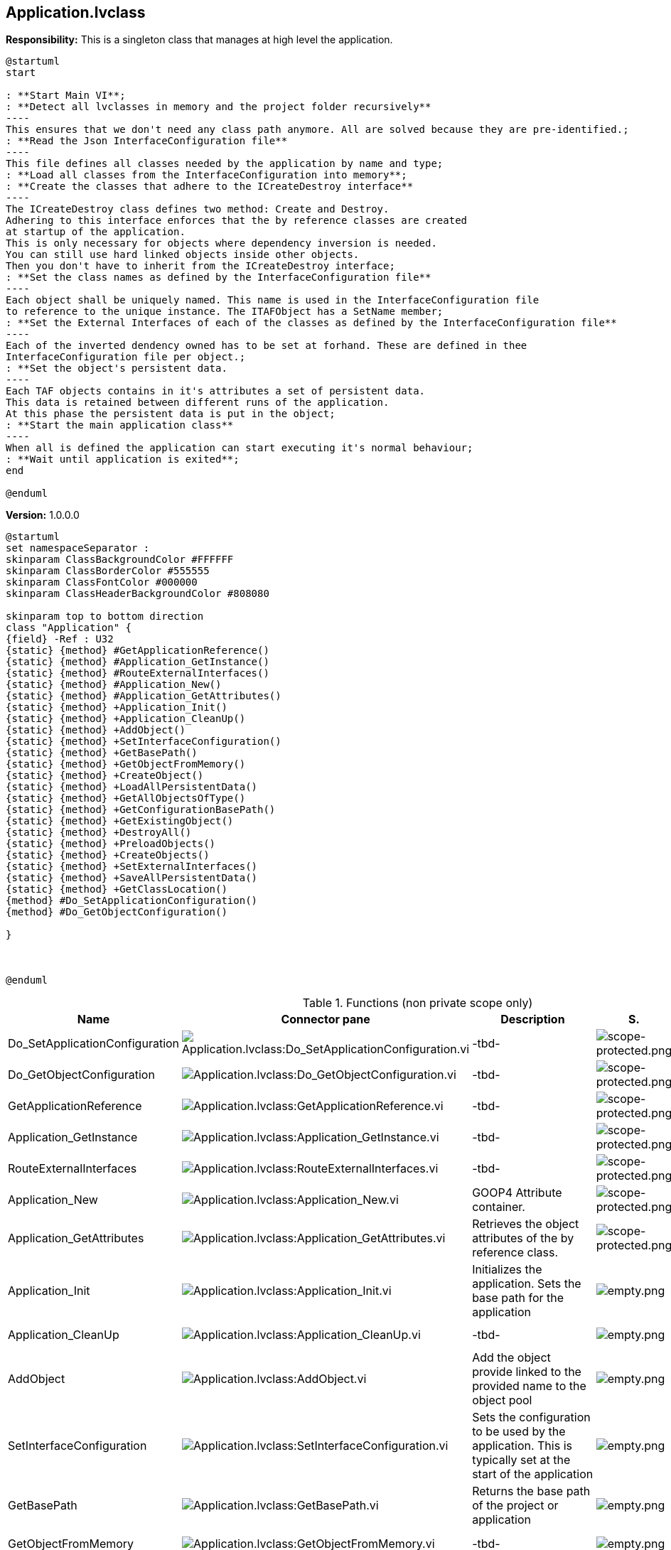 == Application.lvclass

*Responsibility:*
This is a singleton class that manages at high level the application. 

[plantuml, format="svg", align="center"]
....
@startuml
start

: **Start Main VI**;
: **Detect all lvclasses in memory and the project folder recursively**
----
This ensures that we don't need any class path anymore. All are solved because they are pre-identified.;
: **Read the Json InterfaceConfiguration file**
----
This file defines all classes needed by the application by name and type;
: **Load all classes from the InterfaceConfiguration into memory**;
: **Create the classes that adhere to the ICreateDestroy interface**
----
The ICreateDestroy class defines two method: Create and Destroy.
Adhering to this interface enforces that the by reference classes are created
at startup of the application.
This is only necessary for objects where dependency inversion is needed.
You can still use hard linked objects inside other objects.
Then you don't have to inherit from the ICreateDestroy interface;
: **Set the class names as defined by the InterfaceConfiguration file**
----
Each object shall be uniquely named. This name is used in the InterfaceConfiguration file
to reference to the unique instance. The ITAFObject has a SetName member;
: **Set the External Interfaces of each of the classes as defined by the InterfaceConfiguration file**
----
Each of the inverted dendency owned has to be set at forhand. These are defined in thee
InterfaceConfiguration file per object.;
: **Set the object's persistent data.
----
Each TAF objects contains in it's attributes a set of persistent data.
This data is retained between different runs of the application.
At this phase the persistent data is put in the object;
: **Start the main application class**
----
When all is defined the application can start executing it's normal behaviour;
: **Wait until application is exited**;
end

@enduml
....




*Version:* 1.0.0.0

[plantuml, format="svg", align="center"]
....
@startuml
set namespaceSeparator :
skinparam ClassBackgroundColor #FFFFFF
skinparam ClassBorderColor #555555
skinparam ClassFontColor #000000
skinparam ClassHeaderBackgroundColor #808080

skinparam top to bottom direction
class "Application" {
{field} -Ref : U32
{static} {method} #GetApplicationReference()
{static} {method} #Application_GetInstance()
{static} {method} #RouteExternalInterfaces()
{static} {method} #Application_New()
{static} {method} #Application_GetAttributes()
{static} {method} +Application_Init()
{static} {method} +Application_CleanUp()
{static} {method} +AddObject()
{static} {method} +SetInterfaceConfiguration()
{static} {method} +GetBasePath()
{static} {method} +GetObjectFromMemory()
{static} {method} +CreateObject()
{static} {method} +LoadAllPersistentData()
{static} {method} +GetAllObjectsOfType()
{static} {method} +GetConfigurationBasePath()
{static} {method} +GetExistingObject()
{static} {method} +DestroyAll()
{static} {method} +PreloadObjects()
{static} {method} +CreateObjects()
{static} {method} +SetExternalInterfaces()
{static} {method} +SaveAllPersistentData()
{static} {method} +GetClassLocation()
{method} #Do_SetApplicationConfiguration()
{method} #Do_GetObjectConfiguration()

}



@enduml
....

.Functions (non private scope only)
[cols="<.<4d,<.<8a,<.<12d,<.<1a,<.<1a,<.<1a", %autowidth, frame=all, grid=all, stripes=none]
|===
|Name |Connector pane |Description |S. |R. |I.

|Do_SetApplicationConfiguration
|image:Application.lvclass_Do_SetApplicationConfiguration.vi.png[Application.lvclass:Do_SetApplicationConfiguration.vi]
|-tbd-
|image:scope-protected.png[scope-protected.png]
|image:empty.png[empty.png]
|image:empty.png[empty.png]

|Do_GetObjectConfiguration
|image:Application.lvclass_Do_GetObjectConfiguration.vi.png[Application.lvclass:Do_GetObjectConfiguration.vi]
|-tbd-
|image:scope-protected.png[scope-protected.png]
|image:empty.png[empty.png]
|image:empty.png[empty.png]

|GetApplicationReference
|image:Application.lvclass_GetApplicationReference.vi.png[Application.lvclass:GetApplicationReference.vi]
|-tbd-
|image:scope-protected.png[scope-protected.png]
|image:empty.png[empty.png]
|image:empty.png[empty.png]

|Application_GetInstance
|image:Application.lvclass_Application_GetInstance.vi.png[Application.lvclass:Application_GetInstance.vi]
|-tbd-
|image:scope-protected.png[scope-protected.png]
|image:empty.png[empty.png]
|image:empty.png[empty.png]

|RouteExternalInterfaces
|image:Application.lvclass_RouteExternalInterfaces.vi.png[Application.lvclass:RouteExternalInterfaces.vi]
|-tbd-
|image:scope-protected.png[scope-protected.png]
|image:empty.png[empty.png]
|image:empty.png[empty.png]

|Application_New
|image:Application.lvclass_Application_New.vi.png[Application.lvclass:Application_New.vi]
|GOOP4 Attribute container.
|image:scope-protected.png[scope-protected.png]
|image:reentrancy-shared.png[reentrancy-shared.png]
|image:empty.png[empty.png]

|Application_GetAttributes
|image:Application.lvclass_Application_GetAttributes.vi.png[Application.lvclass:Application_GetAttributes.vi]
|Retrieves the object attributes of the by reference class.
|image:scope-protected.png[scope-protected.png]
|image:empty.png[empty.png]
|image:empty.png[empty.png]

|Application_Init
|image:Application.lvclass_Application_Init.vi.png[Application.lvclass:Application_Init.vi]
|Initializes the application. Sets the base path for the application
|image:empty.png[empty.png]
|image:empty.png[empty.png]
|image:empty.png[empty.png]

|Application_CleanUp
|image:Application.lvclass_Application_CleanUp.vi.png[Application.lvclass:Application_CleanUp.vi]
|-tbd-
|image:empty.png[empty.png]
|image:empty.png[empty.png]
|image:empty.png[empty.png]

|AddObject
|image:Application.lvclass_AddObject.vi.png[Application.lvclass:AddObject.vi]
|Add the object provide linked to the provided name to the object pool
|image:empty.png[empty.png]
|image:reentrancy-shared.png[reentrancy-shared.png]
|image:empty.png[empty.png]

|SetInterfaceConfiguration
|image:Application.lvclass_SetInterfaceConfiguration.vi.png[Application.lvclass:SetInterfaceConfiguration.vi]
|Sets the configuration to be used by the application. This is typically set at the start of the application
|image:empty.png[empty.png]
|image:empty.png[empty.png]
|image:empty.png[empty.png]

|GetBasePath
|image:Application.lvclass_GetBasePath.vi.png[Application.lvclass:GetBasePath.vi]
|Returns the base path of the project or application
|image:empty.png[empty.png]
|image:empty.png[empty.png]
|image:empty.png[empty.png]

|GetObjectFromMemory
|image:Application.lvclass_GetObjectFromMemory.vi.png[Application.lvclass:GetObjectFromMemory.vi]
|-tbd-
|image:empty.png[empty.png]
|image:reentrancy-shared.png[reentrancy-shared.png]
|image:empty.png[empty.png]

|CreateObject
|image:Application.lvclass_CreateObject.vi.png[Application.lvclass:CreateObject.vi]
|Creates the ITAFObject provided as input and put it to the object pool
|image:empty.png[empty.png]
|image:reentrancy-shared.png[reentrancy-shared.png]
|image:empty.png[empty.png]

|LoadAllPersistentData
|image:Application.lvclass_LoadAllPersistentData.vi.png[Application.lvclass:LoadAllPersistentData.vi]
|Loads the persistend data of each IPersistendData supported interface objects from disk and puts in the object.
|image:empty.png[empty.png]
|image:empty.png[empty.png]
|image:empty.png[empty.png]

|GetAllObjectsOfType
|image:Application.lvclass_GetAllObjectsOfType.vim.png[Application.lvclass:GetAllObjectsOfType.vim]
|Returns from the pool all objects that inherit from the applied class or interface.
|image:empty.png[empty.png]
|image:reentrancy-preallocated.png[reentrancy-preallocated.png]
|image:inlined.png[inlined.png]

|GetConfigurationBasePath
|image:Application.lvclass_GetConfigurationBasePath.vi.png[Application.lvclass:GetConfigurationBasePath.vi]
|Returns the root folder of the currently active configuration.
|image:empty.png[empty.png]
|image:empty.png[empty.png]
|image:empty.png[empty.png]

|GetExistingObject
|image:Application.lvclass_GetExistingObject.vi.png[Application.lvclass:GetExistingObject.vi]
|Returns the object from the pool with the specified type and label. If you provide an interface the interface implemenation is returned.
|image:empty.png[empty.png]
|image:reentrancy-shared.png[reentrancy-shared.png]
|image:empty.png[empty.png]

|DestroyAll
|image:Application.lvclass_DestroyAll.vi.png[Application.lvclass:DestroyAll.vi]
|Calls the Destroy method of eacht of the objects in the pool if these objects support the ICreateDestroy interface.
|image:empty.png[empty.png]
|image:reentrancy-shared.png[reentrancy-shared.png]
|image:empty.png[empty.png]

|PreloadObjects
|image:Application.lvclass_PreloadObjects.vi.png[Application.lvclass:PreloadObjects.vi]
|Load all objects from the InterfaceConfiguration file into memory
|image:empty.png[empty.png]
|image:reentrancy-shared.png[reentrancy-shared.png]
|image:empty.png[empty.png]

|CreateObjects
|image:Application.lvclass_CreateObjects.vi.png[Application.lvclass:CreateObjects.vi]
|Calls the Create method from each of the objects in the pool if these objects supports the ICreateDestroy interface. If they don't support it the object is skipped
|image:empty.png[empty.png]
|image:reentrancy-shared.png[reentrancy-shared.png]
|image:empty.png[empty.png]

|SetExternalInterfaces
|image:Application.lvclass_SetExternalInterfaces.vi.png[Application.lvclass:SetExternalInterfaces.vi]
|Sets the external interfaces of all ITAFObjects supported objects. This allows the object to communicate with the objects depends on
|image:empty.png[empty.png]
|image:reentrancy-shared.png[reentrancy-shared.png]
|image:empty.png[empty.png]

|SaveAllPersistentData
|image:Application.lvclass_SaveAllPersistentData.vi.png[Application.lvclass:SaveAllPersistentData.vi]
|Retrieves from the objects that support the IPersistendData interface the persistend data and stores that to disk. Each objects gets it's own file.
|image:empty.png[empty.png]
|image:empty.png[empty.png]
|image:empty.png[empty.png]

|GetClassLocation
|image:Application.lvclass_GetClassLocation.vi.png[Application.lvclass:GetClassLocation.vi]
|Returns the file location of the classname
|image:empty.png[empty.png]
|image:empty.png[empty.png]
|image:empty.png[empty.png]
|===

**S**cope: image:scope-protected.png[] -> Protected | image:scope-community.png[] -> Community

**R**eentrancy: image:reentrancy-preallocated.png[] -> Preallocated reentrancy | image:reentrancy-shared.png[] -> Shared reentrancy

**I**nlining: image:inlined.png[] -> Inlined
